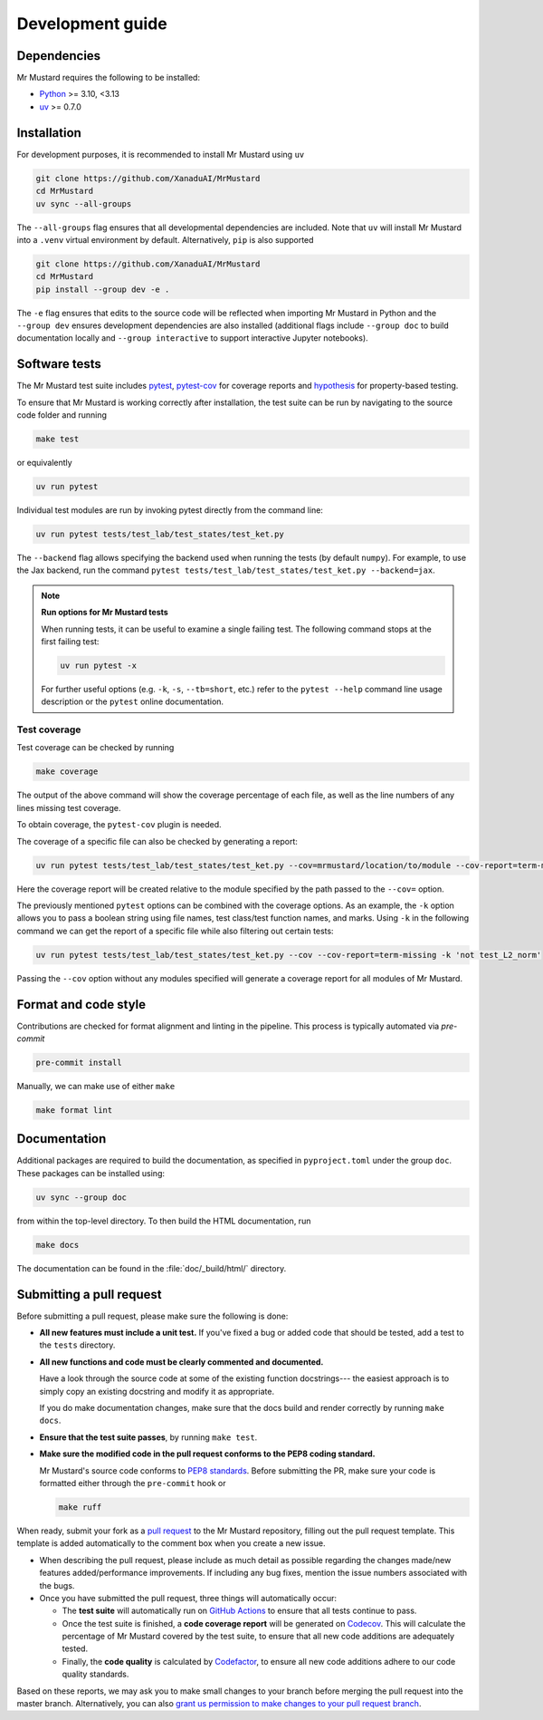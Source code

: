 Development guide
=================

Dependencies
------------

Mr Mustard requires the following to be installed:

* `Python <http://python.org/>`_ >= 3.10, <3.13
* `uv <https://github.com/astral-sh/uv>`_ >= 0.7.0

Installation
------------

For development purposes, it is recommended to install Mr Mustard using ``uv``

.. code-block:: bash

    git clone https://github.com/XanaduAI/MrMustard
    cd MrMustard
    uv sync --all-groups

The ``--all-groups`` flag ensures that all developmental dependencies are included. Note
that ``uv`` will install Mr Mustard into a ``.venv`` virtual environment by default.
Alternatively, ``pip`` is also supported

.. code-block:: bash

    git clone https://github.com/XanaduAI/MrMustard
    cd MrMustard
    pip install --group dev -e .

The ``-e`` flag ensures that edits to the source code will be reflected when
importing Mr Mustard in Python and the ``--group dev`` ensures development dependencies
are also installed (additional flags include ``--group doc`` to build documentation locally
and ``--group interactive`` to support interactive Jupyter notebooks).

Software tests
--------------

The Mr Mustard test suite includes `pytest <https://docs.pytest.org/en/latest/>`_,
`pytest-cov <https://pytest-cov.readthedocs.io/en/latest/>`_ for coverage reports and
`hypothesis <https://hypothesis.readthedocs.io/en/latest/>`_ for property-based testing.

To ensure that Mr Mustard is working correctly after installation, the test suite
can be run by navigating to the source code folder and running

.. code-block:: bash

    make test

or equivalently

.. code-block:: bash

    uv run pytest

Individual test modules are run by invoking pytest directly from the command line:

.. code-block:: bash

    uv run pytest tests/test_lab/test_states/test_ket.py

The ``--backend`` flag allows specifying the backend used when running the tests (by default ``numpy``).
For example, to use the Jax backend, run the command ``pytest tests/test_lab/test_states/test_ket.py --backend=jax``.

.. note:: **Run options for Mr Mustard tests**

    When running tests, it can be useful to examine a single failing test.
    The following command stops at the first failing test:

    .. code-block:: console

        uv run pytest -x

    For further useful options (e.g. ``-k``, ``-s``, ``--tb=short``, etc.)
    refer to the ``pytest --help`` command line usage description or the
    ``pytest`` online documentation.


Test coverage
^^^^^^^^^^^^^

Test coverage can be checked by running

.. code-block:: bash

    make coverage

The output of the above command will show the coverage percentage of each
file, as well as the line numbers of any lines missing test coverage.

To obtain coverage, the ``pytest-cov`` plugin is needed.

The coverage of a specific file can also be checked by generating a report:

.. code-block:: console

    uv run pytest tests/test_lab/test_states/test_ket.py --cov=mrmustard/location/to/module --cov-report=term-missing

Here the coverage report will be created relative to the module specified by
the path passed to the ``--cov=`` option.

The previously mentioned ``pytest`` options can be combined with the coverage
options. As an example, the ``-k`` option allows you to pass a boolean string
using file names, test class/test function names, and marks. Using ``-k`` in
the following command we can get the report of a specific file while also
filtering out certain tests:

.. code-block:: console

    uv run pytest tests/test_lab/test_states/test_ket.py --cov --cov-report=term-missing -k 'not test_L2_norm'

Passing the ``--cov`` option without any modules specified will generate a
coverage report for all modules of Mr Mustard.

Format and code style
---------------------

Contributions are checked for format alignment and linting in the pipeline.
This process is typically automated via `pre-commit`

.. code-block:: bash

    pre-commit install

Manually, we can make use of either ``make``

.. code-block:: bash

    make format lint


Documentation
-------------

Additional packages are required to build the documentation, as specified in
``pyproject.toml`` under the group ``doc``. These packages can be installed using:

.. code-block:: bash

    uv sync --group doc

from within the top-level directory. To then build the HTML documentation, run

.. code-block:: bash

    make docs

The documentation can be found in the :file:`doc/_build/html/` directory.


Submitting a pull request
-------------------------

Before submitting a pull request, please make sure the following is done:

* **All new features must include a unit test.** If you've fixed a bug or added
  code that should be tested, add a test to the ``tests`` directory.

* **All new functions and code must be clearly commented and documented.**

  Have a look through the source code at some of the existing function docstrings---
  the easiest approach is to simply copy an existing docstring and modify it as appropriate.

  If you do make documentation changes, make sure that the docs build and render correctly by
  running ``make docs``.

* **Ensure that the test suite passes**, by running ``make test``.

* **Make sure the modified code in the pull request conforms to the PEP8 coding standard.**

  Mr Mustard's source code conforms to `PEP8 standards <https://www.python.org/dev/peps/pep-0008/>`_.
  Before submitting the PR, make sure your code is formatted either through the ``pre-commit`` hook or

  .. code-block:: bash

      make ruff

When ready, submit your fork as a `pull request <https://help.github.com/articles/about-pull-requests>`_
to the Mr Mustard repository, filling out the pull request template. This template is added
automatically to the comment box when you create a new issue.

* When describing the pull request, please include as much detail as possible
  regarding the changes made/new features added/performance improvements. If including any
  bug fixes, mention the issue numbers associated with the bugs.

* Once you have submitted the pull request, three things will automatically occur:

  - The **test suite** will automatically run on `GitHub Actions
    <https://github.com/XanaduAI/MrMustard/actions?query=workflow%3ATests>`_
    to ensure that all tests continue to pass.

  - Once the test suite is finished, a **code coverage report** will be generated on
    `Codecov <https://codecov.io/gh/XanaduAI/MrMustard>`_. This will calculate the percentage
    of Mr Mustard covered by the test suite, to ensure that all new code additions
    are adequately tested.

  - Finally, the **code quality** is calculated by
    `Codefactor <https://app.codacy.com/app/XanaduAI/mrmustard/dashboard>`_,
    to ensure all new code additions adhere to our code quality standards.

Based on these reports, we may ask you to make small changes to your branch before
merging the pull request into the master branch. Alternatively, you can also
`grant us permission to make changes to your pull request branch
<https://help.github.com/articles/allowing-changes-to-a-pull-request-branch-created-from-a-fork/>`_.
